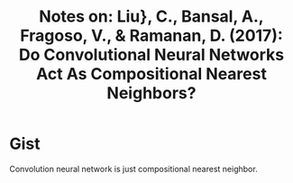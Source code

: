 #+TITLE: Notes on: Liu}, C., Bansal, A., Fragoso, V., & Ramanan, D.  (2017): Do Convolutional Neural Networks Act As Compositional Nearest Neighbors?

* Gist

Convolution neural network is just compositional nearest neighbor.
